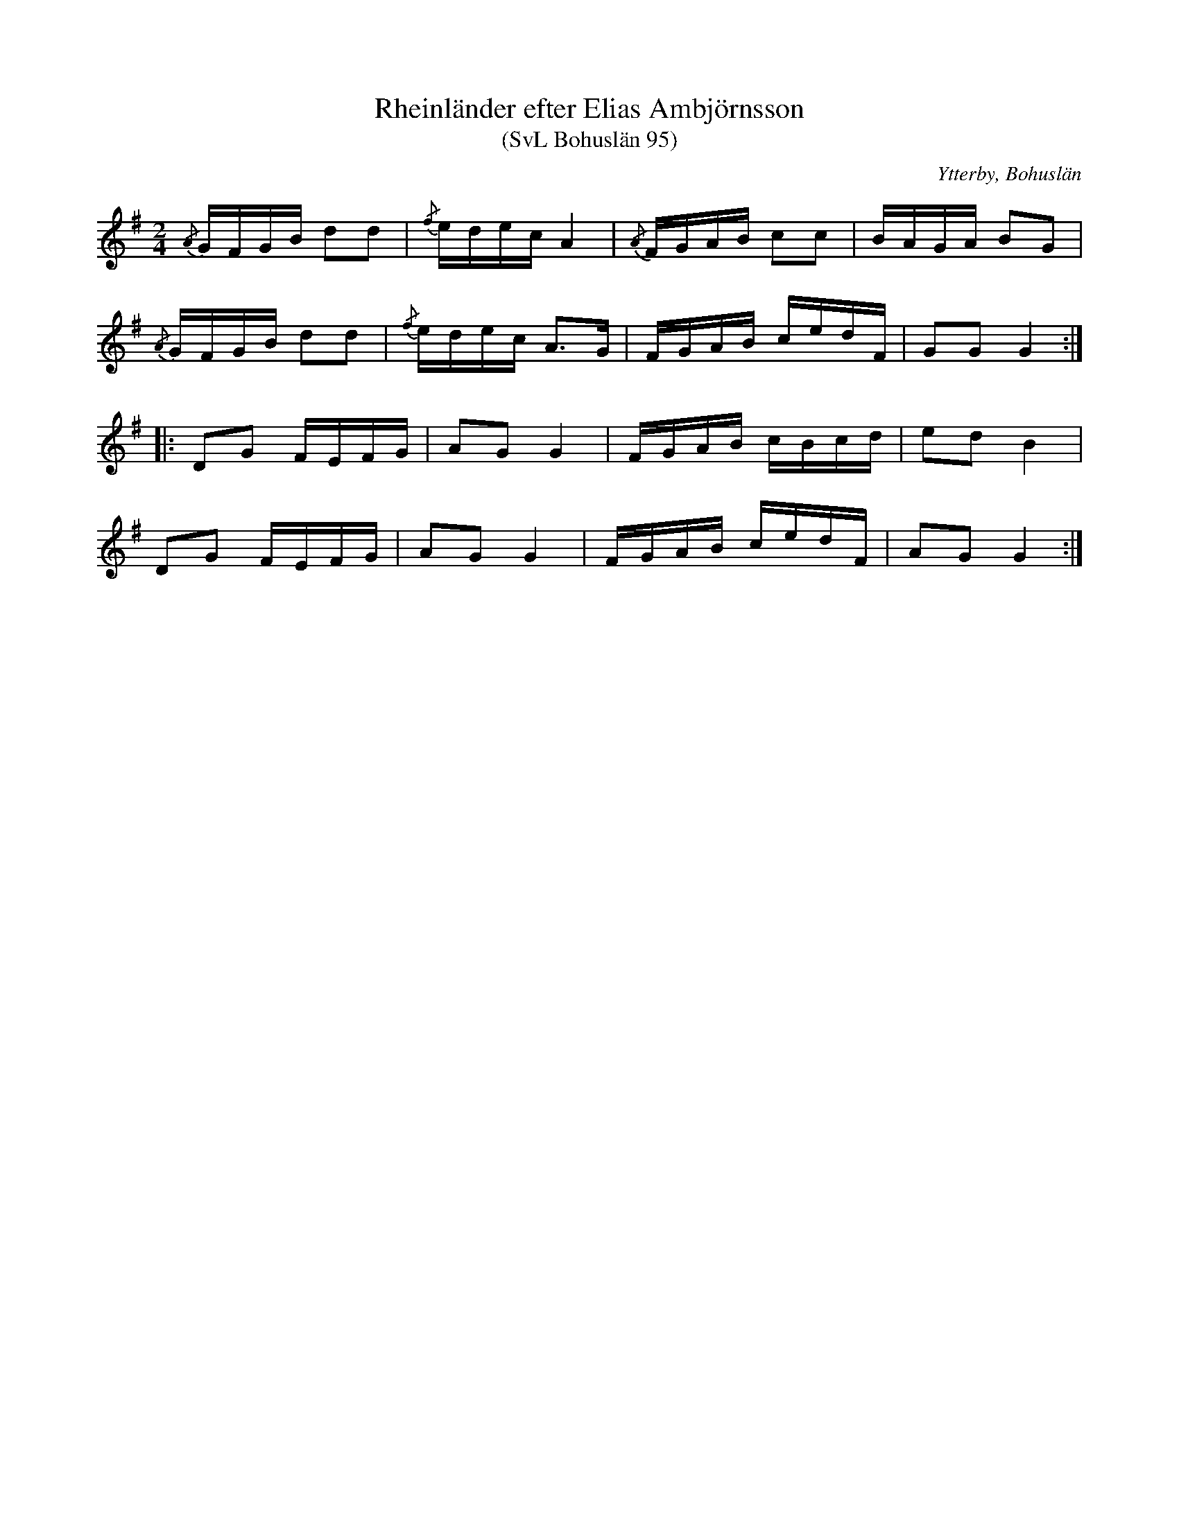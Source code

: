%%abc-charset utf-8

X:95
T:Rheinländer efter Elias Ambjörnsson
T:(SvL Bohuslän 95)
R:Schottis
S:Elias Ambjörnsson
O:Ytterby, Bohuslän
B:Svenska Låtar Bohuslän
M:2/4
L:1/16
K:G
{/A}GFGB d2d2|{/f}edec A4|{/A}FGAB c2c2|BAGA B2G2|
{/A}GFGB d2d2|{/f}edec A3G|FGAB cedF|G2G2G4:|
|:D2G2 FEFG|A2G2 G4|FGAB cBcd|e2d2 B4|
D2G2 FEFG|A2G2 G4|FGAB cedF|A2G2G4:|

